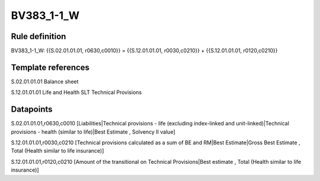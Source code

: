 ===========
BV383_1-1_W
===========

Rule definition
---------------

BV383_1-1_W: {{S.02.01.01.01, r0630,c0010}} = {{S.12.01.01.01, r0030,c0210}} + {{S.12.01.01.01, r0120,c0210}}


Template references
-------------------

S.02.01.01.01 Balance sheet

S.12.01.01.01 Life and Health SLT Technical Provisions


Datapoints
----------

S.02.01.01.01,r0630,c0010 [Liabilities|Technical provisions - life (excluding index-linked and unit-linked)|Technical provisions - health (similar to life)|Best Estimate , Solvency II value]

S.12.01.01.01,r0030,c0210 [Technical provisions calculated as a sum of BE and RM|Best Estimate|Gross Best Estimate , Total (Health similar to life insurance)]

S.12.01.01.01,r0120,c0210 [Amount of the transitional on Technical Provisions|Best estimate , Total (Health similar to life insurance)]



